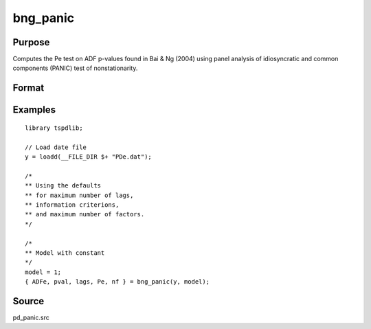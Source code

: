 
bng_panic
==============================================

Purpose
----------------

Computes the Pe test on ADF p-values found in Bai & Ng (2004) using panel analysis of idiosyncratic and common components (PANIC) test of nonstationarity.

Format
----------------
.. function:: { ADFe, pval, lags, Pe, n_factors } = bng_panic(y, model[, pmax, ic_lags, kmax, ic_factors])
    :noindexentry:

    :param y: Panel data to be tested.
    :type y: TxN matrix

    :param model: Model to be implemented.

        =========== ==============
        1           Constant.
        2           Constant and trend.
        =========== ==============

    :type model: Scalar

    :param pmax: Optional, the maximum number of lags for :math:`\Delta y`. Default = 8.
    :type pmax: Scalar

    :param ic_lags: Optional, the information criterion used for choosing lags. Default = 3.

        =========== ==============
        1           Akaike.
        2           Schwarz.
        3           t-stat significance.
        =========== ==============

    :type ic_lags: Scalar

    :param kmax: Maximum number of factors. Default = 5.
    :type kmax: Scalar

    :param ic_factors: Information Criterion for optimal number of factors. Default = 1.

        =========== ==============
        1           PCp criterion.
        2           ICp criterion.
        =========== ==============

    :type ic_factors: Scalar

    :return ADFe: ADF statistic for idiosyncratic components for each cross-section.
    :rtype ADFe: Scalar

    :return pval: p-value of ADFe.
    :rtype pval: Scalar

    :return lags: Number of lags selected by chosen information criterion.
    :rtype lags: Scalar

    :return Pe: Pe statistic based on principal components with N(0,1).
    :rtype Pe: Scalar

    :return n_factors: Number of factors by chosen information criterion
    :rtype n_factors: Scalar

Examples
---------

::

  library tspdlib;

  // Load date file
  y = loadd(__FILE_DIR $+ "PDe.dat");

  /*
  ** Using the defaults
  ** for maximum number of lags,
  ** information criterions,
  ** and maximum number of factors.
  */

  /*
  ** Model with constant
  */
  model = 1;
  { ADFe, pval, lags, Pe, nf } = bng_panic(y, model);

Source
------

pd_panic.src

.. seealso:: Functions :func:`bng_panicnew`, :func:`jwl_panicadj`, :func:`jwr_panicca`, :func:`pd_stationary`
